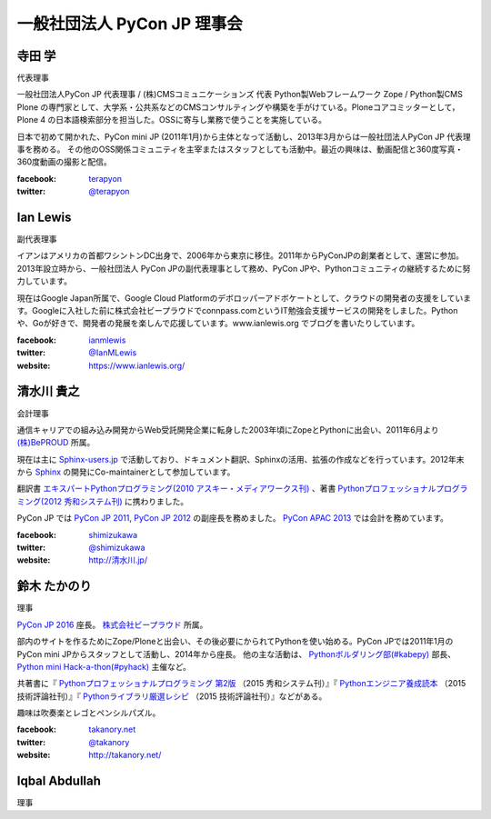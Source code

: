 ==============================
 一般社団法人 PyCon JP 理事会
==============================

寺田 学
=======
.. image:: /_static/terada.jpg

代表理事

一般社団法人PyCon JP 代表理事 / (株)CMSコミュニケーションズ 代表
Python製Webフレームワーク Zope / Python製CMS Plone の専門家として、大学系・公共系などのCMSコンサルティングや構築を手がけている。Ploneコアコミッターとして，Plone 4 の日本語検索部分を担当した。OSSに寄与し業務で使うことを実施している。

日本で初めて開かれた、PyCon mini JP (2011年1月)から主体となって活動し、2013年3月からは一般社団法人PyCon JP 代表理事を務める。 その他のOSS関係コミュニティを主宰またはスタッフとしても活動中。最近の興味は、動画配信と360度写真・360度動画の撮影と配信。

:facebook: terapyon_
:twitter: `@terapyon`_

.. _terapyon: https://www.facebook.com/terapyon
.. _@terapyon: https://twitter.com/terapyon

Ian Lewis
=========
.. image:: /_static/ian.jpg

副代表理事

イアンはアメリカの首都ワシントンDC出身で、2006年から東京に移住。2011年からPyConJPの創業者として、運営に参加。2013年設立時から、一般社団法人 PyCon JPの副代表理事として務め、PyCon JPや、Pythonコミュニティの継続するために努力しています。

現在はGoogle Japan所属で、Google Cloud Platformのデボロッパーアドボケートとして、クラウドの開発者の支援をしています。Googleに入社した前に株式会社ビープラウドでconnpass.comというIT勉強会支援サービスの開発をしました。Pythonや、Goが好きで、開発者の発展を楽しんで応援しています。www.ianlewis.org でブログを書いたりしています。

:facebook: ianmlewis_
:twitter: `@IanMLewis`_
:website: `https://www.ianlewis.org/`_

.. _ianmlewis: https://www.facebook.com/ianmlewis
.. _@IanMLewis: https://twitter.com/IanMLewis
.. _https://www.ianlewis.org/: https://www.ianlewis.org/

清水川 貴之
===========
.. image:: /_static/shimizukawa.jpg

会計理事

通信キャリアでの組み込み開発からWeb受託開発企業に転身した2003年頃にZopeとPythonに出会い、2011年6月より `(株)BePROUD`_ 所属。

現在は主に `Sphinx-users.jp`_ で活動しており、ドキュメント翻訳、Sphinxの活用、拡張の作成などを行っています。2012年末から Sphinx_ の開発にCo-maintainerとして参加しています。

翻訳書 `エキスパートPythonプログラミング(2010 アスキー・メディアワークス刊)`_ 、著書 `Pythonプロフェッショナルプログラミング(2012 秀和システム刊)`_ に携わりました。

PyCon JP では `PyCon JP 2011`_, `PyCon JP 2012`_ の副座長を務めました。 `PyCon APAC 2013`_ では会計を務めています。


:facebook: shimizukawa_
:twitter: `@shimizukawa`_
:website: `http://清水川.jp/`_

.. _(株)BePROUD: http://www.beproud.jp/
.. _Sphinx-users.jp: http://sphinx-users.jp/
.. _Sphinx: http://sphinx-doc.org/
.. _PyCon JP 2011: http://2011.pycon.jp/
.. _PyCon JP 2012: http://2012.pycon.jp/
.. _PyCon APAC 2013: http://apac-2013.pycon.jp/
.. _エキスパートPythonプログラミング(2010 アスキー・メディアワークス刊): http://ascii.asciimw.jp/books/books/detail/978-4-04-868629-7.shtml
.. _Pythonプロフェッショナルプログラミング(2012 秀和システム刊): http://www.shuwasystem.co.jp/products/7980html/3294.html
.. _shimizukawa: https://www.facebook.com/shimizukawa
.. _@shimizukawa: https://twitter.com/shimizukawa
.. _http://清水川.jp/: http://清水川.jp/

鈴木 たかのり
=============
.. image:: /_static/takanori.jpg

理事

`PyCon JP 2016 <https://pycon.jp/2016/>`_ 座長。 `株式会社ビープラウド <http://www.beproud.jp/>`_ 所属。

部内のサイトを作るためにZope/Ploneと出会い、その後必要にかられてPythonを使い始める。PyCon JPでは2011年1月のPyCon mini JPからスタッフとして活動し、2014年から座長。
他の主な活動は、 `Pythonボルダリング部(#kabepy) <http://kabepy.connpass.com/>`_ 部長、 `Python mini Hack-a-thon(#pyhack) <http://pyhack.connpass.com/>`_ 主催など。

共著書に『 `Pythonプロフェッショナルプログラミング 第2版 <http://www.shuwasystem.co.jp/products/7980html/4315.html>`_ （2015 秀和システム刊）』『 `Pythonエンジニア養成読本 <http://gihyo.jp/book/2015/978-4-7741-7320-7>`_ （2015 技術評論社刊）』『 `Pythonライブラリ厳選レシピ <http://gihyo.jp/book/2015/978-4-7741-7707-6>`_ （2015 技術評論社刊）』などがある。

趣味は吹奏楽とレゴとペンシルパズル。

:facebook: `takanory.net <https://www.facebook.com/takanory.net>`_
:twitter: `@takanory <https://twitter.com/takanory>`_
:website: http://takanory.net/

Iqbal Abdullah
==============
.. image:: /_static/iqbal.jpg

理事


